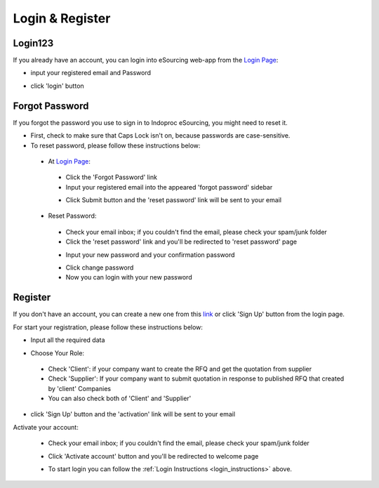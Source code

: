 Login & Register
================

.. _login_instructions:

Login123
-----

.. image:: img_src/login_ss.png
    :width: 550px
    :alt: Login Section

	
If you already have an account, you can login into eSourcing web-app from the `Login Page <http://indoproc.com/esourcing/sign/login>`_:

- input your registered email and Password

  .. image:: img_src/userpass_ss.png
    :width: 500px
    :alt: Input Email and Password

- click 'login' button

Forgot Password
---------------

If you forgot the password you use to sign in to Indoproc eSourcing, you might need to reset it.

- First, check to make sure that Caps Lock isn't on, because passwords are case-sensitive.
- To reset password, please follow these instructions below:
 
 - At `Login Page <http://indoproc.com/esourcing/sign/login>`_:
 
  - Click the 'Forgot Password' link
  - Input your registered email into the appeared 'forgot password' sidebar

  .. image:: img_src/forgot_ss.png
    :width: 500px
    :alt: Forgot Password Sidebar

  - Click Submit button and the 'reset password' link will be sent to your email

 - Reset Password:

  - Check your email inbox; if you couldn't find the email, please check your spam/junk folder
  - Click the 'reset password' link and you'll be redirected to 'reset password' page
  
  .. image:: img_src/resetemail_ss.png
    :width: 500px
    :alt: Reset Password Link
  
  
  - Input your new password and your confirmation password
    
  .. image:: img_src/resetpass.png
    :width: 500px
    :alt: Reset Password Page
  
  
  - Click change password
  - Now you can login with your new password
  
Register
--------

If you don't have an account, you can create a new one from this `link <http://indoproc.com/esourcing/register>`_ or click 'Sign Up' button from the login page.

.. image:: img_src/btnsign_ss.png
  :width: 550px
  :alt: Sign Up Button

For start your registration, please follow these instructions below:

- Input all the required data

  .. image:: img_src/registerform_ss.png
    :width: 550px
    :alt: Sign Up Button

- Choose Your Role:

  .. image:: img_src/role_ss.png
    :width: 550px
    :alt: role select
 
 - Check 'Client': if your company want to create the RFQ and get the quotation from supplier
 - Check 'Supplier': If your company want to submit quotation in response to published RFQ that created by 'client' Companies
 - You can also check both of 'Client' and 'Supplier'
 
- click 'Sign Up' button and the 'activation' link will be sent to your email

Activate your account:

  - Check your email inbox; if you couldn't find the email, please check your spam/junk folder
  - Click 'Activate account' button and you'll be redirected to welcome page
  
    .. image:: img_src/active_ss.png
        :width: 550px
        :alt: Activation Email
  
  - To start login you can follow the :ref:`Login Instructions <login_instructions>` above.

